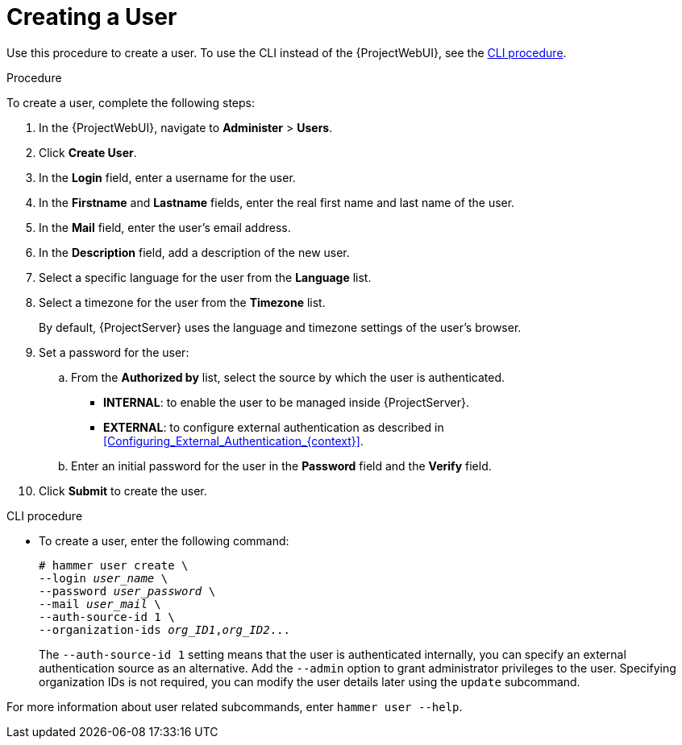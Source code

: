 [id='creating-a-user_{context}']
= Creating a User

Use this procedure to create a user.
To use the CLI instead of the {ProjectWebUI}, see the xref:cli-creating-a-user_{context}[].

.Procedure

To create a user, complete the following steps:

. In the {ProjectWebUI}, navigate to *Administer* > *Users*.
. Click *Create User*.
. In the *Login* field, enter a username for the user.
. In the *Firstname* and *Lastname* fields, enter the real first name and last name of the user.
. In the *Mail* field, enter the user’s email address.
. In the *Description* field, add a description of the new user.
. Select a specific language for the user from the *Language* list.
. Select a timezone for the user from the *Timezone* list.
+
By default, {ProjectServer} uses the language and timezone settings of the user’s browser.

. Set a password for the user:
.. From the *Authorized by* list, select the source by which the user is authenticated.
** *INTERNAL*: to enable the user to be managed inside {ProjectServer}.
** *EXTERNAL*: to configure external authentication as described in xref:Configuring_External_Authentication_{context}[].

.. Enter an initial password for the user in the *Password* field and the *Verify* field.

. Click *Submit* to create the user.

[id="cli-creating-a-user_{context}"]
.CLI procedure

* To create a user, enter the following command:
+
[options="nowrap", subs="+quotes,attributes"]
----
# hammer user create \
--login _user_name_ \
--password _user_password_ \
--mail _user_mail_ \
--auth-source-id 1 \
--organization-ids _org_ID1_,_org_ID2_...
----
The `--auth-source-id 1` setting means that the user is authenticated internally, you can specify an external authentication source as an alternative.
Add the `--admin` option to grant administrator privileges to the user.
Specifying organization IDs is not required, you can modify the user details later using the `update` subcommand.

For more information about user related subcommands, enter `hammer user --help`.

